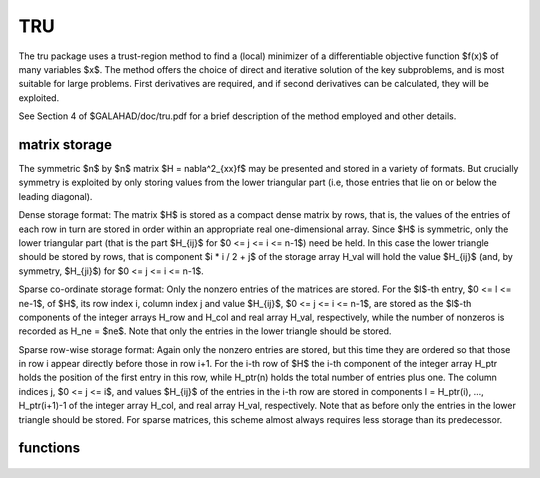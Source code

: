 TRU
===

.. module:: galahad.tru

The tru package uses a trust-region method to find a (local)
minimizer of a differentiable objective function $f(x)$ of
many variables $x$. The method offers the choice of direct 
and iterative solution of the key subproblems, and is most 
suitable for large problems. First derivatives are required, and
if second derivatives can be calculated, they will be exploited.

See Section 4 of $GALAHAD/doc/tru.pdf for a brief description of the
method employed and other details.

matrix storage
--------------

The symmetric $n$ by $n$ matrix $H = \nabla^2_{xx}f$ may
be presented and stored in a variety of formats. But crucially symmetry
is exploited by only storing values from the lower triangular part
(i.e, those entries that lie on or below the leading diagonal).

Dense storage format:
The matrix $H$ is stored as a compact  dense matrix by rows, that
is, the values of the entries of each row in turn are stored in order
within an appropriate real one-dimensional array. Since $H$ is
symmetric, only the lower triangular part (that is the part
$H_{ij}$ for $0 <= j <= i <= n-1$) need be held.
In this case the lower triangle should be stored by rows, that is
component $i * i / 2 + j$  of the storage array H_val
will hold the value $H_{ij}$ (and, by symmetry, $H_{ji}$)
for $0 <= j <= i <= n-1$.

Sparse co-ordinate storage format:
Only the nonzero entries of the matrices are stored.
For the $l$-th entry, $0 <= l <= ne-1$, of $H$,
its row index i, column index j and value $H_{ij}$,
$0 <= j <= i <= n-1$,  are stored as the $l$-th
components of the integer arrays H_row and H_col and real array H_val,
respectively, while the number of nonzeros is recorded as
H_ne = $ne$. Note that only the entries in the lower triangle
should be stored.

Sparse row-wise storage format:
Again only the nonzero entries are stored, but this time
they are ordered so that those in row i appear directly before those
in row i+1. For the i-th row of $H$ the i-th component of the
integer array H_ptr holds the position of the first entry in this row,
while H_ptr(n) holds the total number of entries plus one.
The column indices j, $0 <= j <= i$, and values
$H_{ij}$ of the  entries in the i-th row are stored in components
l = H_ptr(i), ..., H_ptr(i+1)-1 of the
integer array H_col, and real array H_val, respectively. Note that
as before only the entries in the lower triangle should be stored. For
sparse matrices, this scheme almost always requires less storage than
its predecessor.

functions
---------

   .. function:: tru.initialize()

      Set default option values and initialize private data

      **Returns:**

      options : dict
        dictionary containing default control options:
          error : int
            error and warning diagnostics occur on stream error.
          out : int
            general output occurs on stream out.
          print_level : int
            the level of output required. Possible values are:

             * **<= 0**

               no output

             * **1**

               a one-line summary for every improvement

             * **2**

               a summary of each iteration

             * **>= 3**

               increasingly verbose (debugging) output.
          start_print : int
            any printing will start on this iteration.
          stop_print : int
            any printing will stop on this iteration.
          print_gap : int
            the number of iterations between printing.
          maxit : int
            the maximum number of iterations performed.
          alive_unit : int
            removal of the file alive_file from unit alive_unit
            terminates execution.
          alive_file : str
            see alive_unit.
          more_toraldo : int
            more_toraldo >= 1 gives the number of More'-Toraldo projected
            searches to be used to improve upon the Cauchy point,
            anything else is for the standard add-one-at-a-time CG search.
          non_monotone : int
            non-monotone <= 0 monotone strategy used, anything else
            non-monotone strategy with this history length used.
          model : int
            the model used.  Possible values are

            * **0**

              dynamic (*not yet implemented*)

            * **1**

              first-order (no Hessian)

            * **2**

              second-order (exact Hessian)

            * **3**

              barely second-order (identity Hessian)

            * **4**

              secant second-order (sparsity-based)

            * **5**

              secant second-order (limited-memory BFGS, with``lbfgs_vectors``
              history) (*not yet implemented*)

            * **6**

              secant second-order (limited-memory SR1, with
              ``lbfgs_vectors``  history) (*not yet implemented*).

         norm : int
            The norm is defined via $||v||^2 = v^T P v$, and will define
            the preconditioner used for iterative methods. Possible
            values for $P$ are

            * **-3**

              users own preconditioner

            * **-2**

              $P =$ limited-memory BFGS matrix (with ``lbfgs_vectors`` history)

            * **-1**

              identity (= Euclidan two-norm)

            * **0**

              automatic (*not yet implemented*)

            * **1**

              diagonal, $P =$ diag( max( Hessian, ``min_diagonal`` ) )

            * **2**

              banded, $P =$ band( Hessian ) with semi-bandwidth
              ``semi_bandwidth``

            * **3**

              re-ordered band, P=band(order(A)) with semi-bandwidth
              ``semi_bandwidth``

            * **4**

              full factorization, $P =$ Hessian,  Schnabel-Eskow modification

            * **5**

              full factorization, $P =$ Hessian, GMPS modification
              (*not yet implemented*)

            * **6**

              incomplete factorization of Hessian, Lin-More'

            * **7**

              incomplete factorization of Hessian, HSL_MI28

            * **8**

              incomplete factorization of Hessian, Munskgaard
              (*not yet implemented*)

            * **9**

              expanding band of Hessian (*not yet implemented*).

          semi_bandwidth : int
            specify the semi-bandwidth of the band matrix $P$ if required.
          lbfgs_vectors : int
            number of vectors used by the L-BFGS matrix $P$ if required.
          max_dxg : int
            number of vectors used by the sparsity-based secant Hessian
            if required.
          icfs_vectors : int
            number of vectors used by the Lin-More' incomplete
            factorization matrix $P$ if required.
          mi28_lsize : int
            the maximum number of fill entries within each column of the
            incomplete factor L computed by HSL_MI28. In general,
            increasing ``mi28_lsize`` improve the quality of the
            preconditioner but increases the time to compute and then
            apply the preconditioner. Values less than 0 are treated as 0.
          mi28_rsize : int
            the maximum number of entries within each column of the
            strictly lower triangular matrix $R$ used in the computation
            of the preconditioner by HSL_MI28. Rank-1 arrays of size
            ``mi28_rsize`` * n are allocated internally to hold $R$. Thus
            the amount of memory used, as well as the amount of work
            involved in computing the preconditioner, depends on
            ``mi28_rsize.`` Setting ``mi28_rsize`` > 0 generally leads to
            a higher quality preconditioner than using ``mi28_rsize`` =
            0, and choosing ``mi28_rsize`` >= ``mi28_lsize`` is generally
            recommended.
          advanced_start : int
             try to pick a good initial trust-region radius using
             ``advanced_start`` iterates of a variant on the strategy
             of Sartenaer SISC 18(6) 1990:1788-1803.
          stop_g_absolute : float
            overall convergence tolerances. The iteration will terminate
            when the norm of the gradient of the objective function is
            smaller than MAX( ``stop_g_absolute,`` ``stop_g_relative``
            * norm of the initial gradient ) or if the step is less than
            ``stop_s``.
          stop_pg_relative : float
            see stop_g_absolute.
          stop_s : float
            see stop_g_absolute.
          initial_radius : float
            initial value for the trust-region radius.
          maximum_radius : float
            maximum permitted trust-region radius.
          eta_successful : float
            a potential iterate will only be accepted if the actual
            decrease f - f(x_new) is larger than ``eta_successful`` times
            that predicted by a quadratic model of the decrease. The
            trust-region radius will be increased if this relative
            decrease is greater than ``eta_very_successful`` but smaller
            than ``eta_too_successful``.
          eta_very_successful : float
            see eta_successful.
          eta_too_successful : float
            see eta_successful.
          radius_increase : float
            on very successful iterations, the trust-region radius will
            be increased the factor ``radius_increase,`` while if the
            iteration is unsucceful, the radius will be decreased by a
            factor ``radius_reduce`` but no more than
            ``radius_reduce_max``.
          radius_reduce : float
            see radius_increase.
          radius_reduce_max : float
            see radius_increase.
          obj_unbounded : float
            the smallest value the objective function may take before the
            problem is marked as unbounded.
          cpu_time_limit : float
            the maximum CPU time allowed (-ve means infinite).
          clock_time_limit : float
            the maximum elapsed clock time allowed (-ve means infinite).
          hessian_available : bool
            is the Hessian matrix of second derivatives available or is
            access only via matrix-vector products?.
          subproblem_direct : bool
            use a direct (factorization) or (preconditioned) iterative
            method to find the search direction.
          retrospective_trust_region : bool
            is a retrospective strategy to be used to update the
            trust-region radius.
          renormalize_radius : bool
            should the radius be renormalized to account for a change in
            preconditioner?.
          space_critical : bool
            if ``space_critical`` True, every effort will be made to use
            as little space as possible. This may result in longer
            computation time.
          deallocate_error_fatal : bool
            if ``deallocate_error_fatal`` is True, any array/pointer
            deallocation error will terminate execution. Otherwise,
            computation will continue.
          prefix : str
            all output lines will be prefixed by the string contained
            in quotes within ``prefix``, e.g. 'word' (note the qutoes)
            will result in the prefix word.
          trs_options : dict
            default control options for TRS (see ``trs.initialize``).
          gltr_options : dict
            default control options for GLTR (see ``gltr.initialize``).
          psls_options : dict
            default control options for PSLS (see ``psls.initialize``).
          lms_options : dict
            default control options for LMS (see ``lms.initialize``).
          lms_prec_options : dict
            default control options for LMS (see ``lms.initialize``).
          sha_options : dict
            default control options for SHA (see ``sha.initialize``).

   .. function:: tru.load(n, H_type, H_ne, H_row, H_col, H_ptr, options=None)

      Import problem data into internal storage prior to solution.

      **Parameters:**

      n : int
          holds the number of variables.
      H_type : string
          specifies the symmetric storage scheme used for the Hessian.
          It should be one of 'coordinate', 'sparse_by_rows', 'dense',
          'diagonal' or 'absent', the latter if access to the Hessian
          is via matrix-vector products; lower or upper case variants
          are allowed.
      H_ne : int
          holds the number of entries in the  lower triangular part of
          $H$ in the sparse co-ordinate storage scheme. It need
          not be set for any of the other three schemes.
      H_row : ndarray(H_ne)
          holds the row indices of the lower triangular part of $H$
          in the sparse co-ordinate storage scheme. It need not be set for
          any of the other three schemes, and in this case can be None
      H_col : ndarray(H_ne)
          holds the column indices of the  lower triangular part of
          $H$ in either the sparse co-ordinate, or the sparse row-wise
          storage scheme. It need not be set when the dense or diagonal
          storage schemes are used, and in this case can be None
      H_ptr : ndarray(n+1)
          holds the starting position of each row of the lower triangular
          part of $H$, as well as the total number of entries plus one,
          in the sparse row-wise storage scheme. It need not be set when the
          other schemes are used, and in this case can be None
      options : dict, optional
          dictionary of control options (see ``tru.initialize``).

   .. function:: tru.solve(n, H_ne, x, g, eval_f, eval_g, eval_h))

      Find an approximate local minimizer of a given function subject
      to simple bounds on the variables using a trust-region method.

      **Parameters:**

      n : int
          holds the number of variables.
      H_ne : int
          holds the number of entries in the lower triangular part of $H$.
      x : ndarray(n)
          holds the values of optimization variables $x$.
      eval_f : callable
          a user-defined function that must have the signature:

           ``f = eval_f(x)``

          The value of the objective function $f(x)$
          evaluated at $x$ must be assigned to ``f``.
      eval_g : callable
          a user-defined function that must have the signature:

           ``g = eval_g(x)``

          The components of the gradient $\nabla f(x)$ of the
          objective function evaluated at $x$ must be assigned to ``g``.
      eval_h : callable
          a user-defined function that must have the signature:

           ``h = eval_h(x)``

          The components of the nonzeros in the lower triangle of the Hessian
          $\nabla^2 f(x)$ of the objective function evaluated at
          $x$ must be assigned to ``h`` in the same order as specified
          in the sparsity pattern in ``tru.load``.

      **Returns:**

      x : ndarray(n)
          holds the value of the approximate global minimizer $x$ after
          a successful call.
      g : ndarray(n)
          holds the gradient $\nabla f(x)$ of the objective function.


   .. function:: [optional] tru.information()

      Provide optional output information

      **Returns:**

      inform : dict
         dictionary containing output information:

          status : int
            return status.  Possible values are:

            * **0**

              The run was succesful.

            * **-1**

              An allocation error occurred. A message indicating the
              offending array is written on unit control['error'], and
              the returned allocation status and a string containing
              the name of the offending array are held in
              inform['alloc_status'] and inform['bad_alloc'] respectively.

            * **-2**

              A deallocation error occurred.  A message indicating the
              offending array is written on unit control['error'] and
              the returned allocation status and a string containing
              the name of the offending array are held in
              inform['alloc_status'] and inform['bad_alloc'] respectively.

            * **-3**

              The restriction n > 0 or requirement that type contains
              its relevant string 'dense', 'coordinate', 'sparse_by_rows',
              'diagonal' or 'absent' has been violated.

            * **-7**

              The objective function appears to be unbounded from below.

            * **-9**

              The analysis phase of the factorization failed; the return
              status from the factorization package is given by
              inform['factor_status'].

            * **-10**

              The factorization failed; the return status from the
              factorization package is given by inform['factor_status'].

            * **-11**

              The solution of a set of linear equations using factors
              from the factorization package failed; the return status
              from the factorization package is given by
              inform['factor_status'].

            * **-16**

              The problem is so ill-conditioned that further progress
              is impossible.

            * **-18**

              Too many iterations have been performed. This may happen if
              control['maxit'] is too small, but may also be symptomatic
              of a badly scaled problem.

            * **-19**

              The CPU time limit has been reached. This may happen if
              control['cpu_time_limit'] is too small, but may also be
              symptomatic of a badly scaled problem.

            * **-82**

              The user has forced termination of the solver by removing
              the file named control['alive_file'] from unit
              control['alive_unit'].

          alloc_status : int
            the status of the last attempted allocation/deallocation.
          bad_alloc : str
            the name of the array for which an allocation/deallocation
            error ocurred.
          iter : int
            the total number of iterations performed.
          cg_iter : int
            the total number of CG iterations performed.
          f_eval : int
            the total number of evaluations of the objective function.
          g_eval : int
            the total number of evaluations of the gradient of the
            objective function.
          h_eval : int
            the total number of evaluations of the Hessian of the
            objective function.
          factorization_max : int
            the maximum number of factorizations in a sub-problem solve.
          factorization_status : int
            the return status from the factorization.
          max_entries_factors : int
            the maximum number of entries in the factors.
          factorization_integer : int
            the total integer workspace required for the factorization.
          factorization_real : int
            the total real workspace required for the factorization.
          obj : float
            the value of the objective function at the best estimate of
            the solution determined by tru.solve.
          norm_g : float
            the norm of the gradient of the objective function
            at the best estimate of the solution determined by TRU_solve.
          radius : float
            the current value of the trust-region radius.
          time : dict
            dictionary containing timing information:
              total : float
                the total CPU time spent in the package.
              preprocess : float
                the CPU time spent preprocessing the problem.
              analyse : float
                the CPU time spent analysing the required matrices prior to
                factorization.
              factorize : float
                the CPU time spent factorizing the required matrices.
              solve : float
                the CPU time spent computing the search direction.
              clock_total : float
                the total clock time spent in the package.
              clock_preprocess : float
                the clock time spent preprocessing the problem.
              clock_analyse : float
                the clock time spent analysing the required matrices prior to
                factorization.
              clock_factorize : float
                the clock time spent factorizing the required matrices.
              clock_solve : float
                the clock time spent computing the search direction.
          trs_inform : dict
            inform parameters for TRS (see ``trs.information``).
          gltr_inform : dict
            inform parameters for GLTR (see ``gltr.information``).
          psls_inform : dict
            inform parameters for PSLS (see ``psls.information``).
          lms_inform : dict
            inform parameters for LMS (see ``lms.information``).
          lms_prec_inform : dict
            inform parameters for LMS used for preconditioning
            (see ``lms.information``).
          sha_inform : dict
            inform parameters for SHA (see ``sha.information``).

   .. function:: tru.terminate()

     Deallocate all internal private storage.
